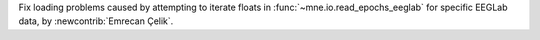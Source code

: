 Fix loading problems caused by attempting to iterate floats in :func:`~mne.io.read_epochs_eeglab` for specific EEGLab data, by :newcontrib:`Emrecan Çelik`.